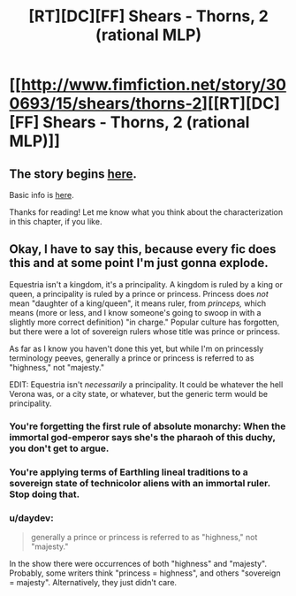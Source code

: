 #+TITLE: [RT][DC][FF] Shears - Thorns, 2 (rational MLP)

* [[http://www.fimfiction.net/story/300693/15/shears/thorns-2][[RT][DC][FF] Shears - Thorns, 2 (rational MLP)]]
:PROPERTIES:
:Author: Calamitizer
:Score: 12
:DateUnix: 1454108692.0
:DateShort: 2016-Jan-30
:END:

** The story begins [[http://www.fimfiction.net/story/300693/1/shears/bridges-1][here]].

Basic info is [[https://www.reddit.com/r/rational/comments/3te0fy/rtff_shears_chapter_1_rmlp/cx5d65r][here]].

Thanks for reading! Let me know what you think about the characterization in this chapter, if you like.
:PROPERTIES:
:Author: Calamitizer
:Score: 3
:DateUnix: 1454108792.0
:DateShort: 2016-Jan-30
:END:


** Okay, I have to say this, because every fic does this and at some point I'm just gonna explode.

Equestria isn't a kingdom, it's a principality. A kingdom is ruled by a king or queen, a principality is ruled by a prince or princess. Princess does /not/ mean "daughter of a king/queen", it means ruler, from /princeps,/ which means (more or less, and I know someone's going to swoop in with a slightly more correct definition) "in charge." Popular culture has forgotten, but there were a lot of sovereign rulers whose title was prince or princess.

As far as I know you haven't done this yet, but while I'm on princessly terminology peeves, generally a prince or princess is referred to as "highness," not "majesty."

EDIT: Equestria isn't /necessarily/ a principality. It could be whatever the hell Verona was, or a city state, or whatever, but the generic term would be principality.
:PROPERTIES:
:Author: UltraRedSpectrum
:Score: 2
:DateUnix: 1454110427.0
:DateShort: 2016-Jan-30
:END:

*** You're forgetting the first rule of absolute monarchy: When the immortal god-emperor says she's the pharaoh of this duchy, you don't get to argue.
:PROPERTIES:
:Author: Anakiri
:Score: 11
:DateUnix: 1454139663.0
:DateShort: 2016-Jan-30
:END:


*** You're applying terms of Earthling lineal traditions to a sovereign state of technicolor aliens with an immortal ruler. Stop doing that.
:PROPERTIES:
:Author: Transfuturist
:Score: 4
:DateUnix: 1454180019.0
:DateShort: 2016-Jan-30
:END:


*** u/daydev:
#+begin_quote
  generally a prince or princess is referred to as "highness," not "majesty."
#+end_quote

In the show there were occurrences of both "highness" and "majesty". Probably, some writers think "princess = highness", and others "sovereign = majesty". Alternatively, they just didn't care.
:PROPERTIES:
:Author: daydev
:Score: 1
:DateUnix: 1454142672.0
:DateShort: 2016-Jan-30
:END:
